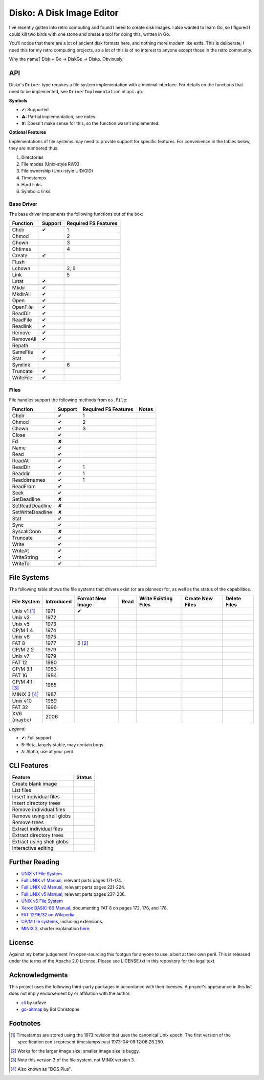 Disko: A Disk Image Editor
==========================

I've recently gotten into retro computing and found I need to create disk images.
I also wanted to learn Go, so I figured I could kill two birds with one stone
and create a tool for doing this, written in Go.

You'll notice that there are a lot of ancient disk formats here, and nothing more
modern like extfs. This is deliberate; I need this for my retro computing projects,
so a lot of this is of no interest to anyone except those in the retro community.

Why the name? Disk + Go -> DiskGo -> Disko. Obviously.

API
---

Disko's ``Driver`` type requires a file system implementation with a minimal
interface. For details on the functions that need to be implemented, see
``DriverImplementation`` in ``api.go``.

**Symbols**

* ✔: Supported
* ⚠: Partial implementation, see notes
* ✘: Doesn't make sense for this, so the function wasn't implemented.

**Optional Features**

Implementations of file systems may need to provide support for specific features.
For convenience in the tables below, they are numbered thus:

1. Directories
2. File modes (Unix-style RWX)
3. File ownership (Unix-style UID/GID)
4. Timestamps
5. Hard links
6. Symbolic links


Base Driver
~~~~~~~~~~~

The base driver implements the following functions out of the box:

========= ======= ====================
Function  Support Required FS Features
========= ======= ====================
Chdir     ✔       1
Chmod             2
Chown             3
Chtimes           4
Create    ✔
Flush
Lchown            2, 6
Link              5
Lstat     ✔
Mkdir     ✔
MkdirAll  ✔
Open      ✔
OpenFile  ✔
ReadDir   ✔
ReadFile  ✔
Readlink  ✔
Remove    ✔
RemoveAll ✔
Repath
SameFile  ✔
Stat      ✔
Symlink           6
Truncate  ✔
WriteFile ✔
========= ======= ====================


Files
~~~~~

File handles support the following methods from ``os.File``:

================ ======= ==================== =====
Function         Support Required FS Features Notes
================ ======= ==================== =====
Chdir            ✔       1
Chmod            ✔       2
Chown            ✔       3
Close            ✔
Fd               ✘
Name             ✔
Read             ✔
ReadAt           ✔
ReadDir          ✔       1
Readdir          ✔       1
Readdirnames     ✔       1
ReadFrom         ✔
Seek             ✔
SetDeadline      ✘
SetReadDeadline  ✘
SetWriteDeadline ✘
Stat             ✔
Sync             ✔
SyscallConn      ✘
Truncate         ✔
Write            ✔
WriteAt          ✔
WriteString      ✔
WriteTo          ✔
================ ======= ==================== =====

File Systems
------------

The following table shows the file systems that drivers exist (or are planned)
for, as well as the status of the capabilities.

=============== ========== ================ ==== ==================== ================ ============
File System     Introduced Format New Image Read Write Existing Files Create New Files Delete Files
=============== ========== ================ ==== ==================== ================ ============
Unix v1 [#]_    1971       ✔
Unix v2         1972
Unix v5         1973
CP/M 1.4        1974
Unix v6         1975
FAT 8           1977       B [#]_
CP/M 2.2        1979
Unix v7         1979
FAT 12          1980
CP/M 3.1        1983
FAT 16          1984
CP/M 4.1 [#]_   1985
MINIX 3 [#]_    1987
Unix v10        1989
FAT 32          1996
XV6 (maybe)     2006
=============== ========== ================ ==== ==================== ================ ============

*Legend:*

* ✔: Full support
* ``B``: Beta, largely stable, may contain bugs
* ``A``: Alpha, use at your peril


CLI Features
------------

========================= ======
Feature                   Status
========================= ======
Create blank image
List files
Insert individual files
Insert directory trees
Remove individual files
Remove using shell globs
Remove trees
Extract individual files
Extract directory trees
Extract using shell globs
Interactive editing
========================= ======

Further Reading
---------------

* `UNIX v1 File System`_
*  `Full UNIX v1 Manual`_, relevant parts pages 171-174.
*  `Full UNIX v2 Manual`_, relevant parts pages 221-224.
*  `Full UNIX v5 Manual`_, relevant parts pages 237-238.
* `UNIX v6 File System`_
* `Xerox BASIC-80 Manual`_, documenting FAT 8 on pages 172, 176, and 178.
* `FAT 12/16/32 on Wikipedia`_
* `CP/M file systems`_, including extensions.
* `MINIX 3 <https://flylib.com/books/en/3.275.1.54/1/>`_, shorter explanation `here <http://ohm.hgesser.de/sp-ss2012/Intro-MinixFS.pdf>`_.

.. _UNIX v1 File System: http://man.cat-v.org/unix-1st/5/file
.. _Full UNIX v1 Manual: http://www.bitsavers.org/pdf/bellLabs/unix/UNIX_ProgrammersManual_Nov71.pdf
.. _Full UNIX v2 Manual: https://web.archive.org/web/20161006034736/http://sunsite.icm.edu.pl/pub/unix/UnixArchive/PDP-11/Distributions/research/1972_stuff/unix_2nd_edition_manual.pdf
.. _Full UNIX v5 Manual: https://www.tuhs.org/Archive/Distributions/Research/Dennis_v5/v5man.pdf
.. _UNIX v6 File System: http://man.cat-v.org/unix-6th/5/fs
.. _FAT 12/16/32 on Wikipedia: https://en.wikipedia.org/wiki/File_Allocation_Table
.. _Xerox BASIC-80 Manual: http://bitsavers.trailing-edge.com/pdf/xerox/820-II/BASIC-80_5.0.pdf
.. _CP/M file systems: https://www.seasip.info/Cpm/formats.html

License
-------

Against my better judgement I'm open-sourcing this footgun for anyone to use,
albeit at their own peril. This is released under the terms of the Apache 2.0
License. Please see LICENSE.txt in this repository for the legal text.

Acknowledgments
---------------

This project uses the following third-party packages in accordance with their
licenses. A project's appearance in this list does not imply endorsement by or
affiliation with the author.

* `cli <github.com/urfave/cli>`_ by urfave
* `go-bitmap <https://github.com/boljen/go-bitmap>`_ by Bol Christophe

Footnotes
---------

.. [#] Timestamps are stored using the 1973 revision that uses the canonical
       Unix epoch. The first version of the specification can't represent
       timestamps past 1973-04-08 12:06:28.250.
.. [#] Works for the larger image size; smaller image size is buggy.
.. [#] Note this version 3 of the file system, not MINIX version 3.
.. [#] Also known as "DOS Plus".
